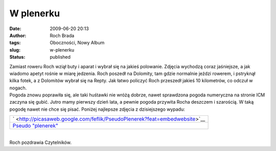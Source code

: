 W plenerku
##########
:date: 2009-06-20 20:13
:author: Roch Brada
:tags: Oboczności, Nowy Album
:slug: w-plenerku
:status: published

| Zamiast roweru Roch wziął buty i aparat i wybrał się na jakieś polowanie. Zdjęcia wychodzą coraz jaśniejsze, a jak wiadomo apetyt rośnie w miarę jedzenia. Roch poszedł na Dolomity, tam gdzie normalnie jeździ rowerem, i pstryknął kilka fotek, a z Dolomitów wybrał się na Repty. Jak łatwo policzyć Roch przeszedł jakieś 10 kilometrów, co odczuł w nogach.
| Pogoda znowu poprawiła się, ale taki huśtawki nie wróżą dobrze, nawet sprawdzona pogoda numeryczna na stronie ICM zaczyna się gubić. Jutro mamy pierwszy dzień lata, a pewnie pogoda przywita Rocha deszczem i szarością. W taką pogodę nawet nie chce się pisać. Poniżej najlepsze zdjęcia z dzisiejszego wypadu:

.. raw:: html

   <div align="center">

+---------------------------------------------------------------------------------------------+
| ` <http://picasaweb.google.com/feflik/PseudoPlenerek?feat=embedwebsite>`__                  |
+---------------------------------------------------------------------------------------------+
| `Pseudo "plenerek" <http://picasaweb.google.com/feflik/PseudoPlenerek?feat=embedwebsite>`__ |
+---------------------------------------------------------------------------------------------+

.. raw:: html

   </div>

| 
| Roch pozdrawia Czytelników.

.. raw:: html

   </p>
